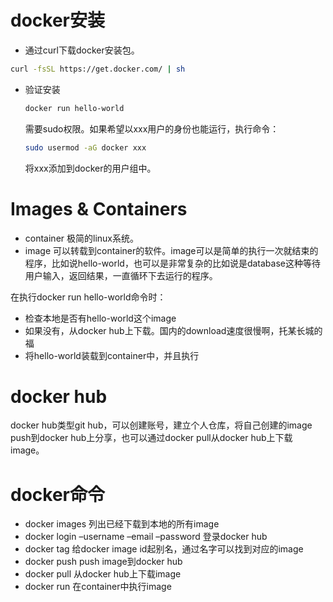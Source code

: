 * docker安装
  - 通过curl下载docker安装包。
  #+BEGIN_SRC sh :results silent
curl -fsSL https://get.docker.com/ | sh
  #+END_SRC
  - 验证安装
    #+BEGIN_SRC sh :results silent
    docker run hello-world
    #+END_SRC
    需要sudo权限。如果希望以xxx用户的身份也能运行，执行命令：
    #+BEGIN_SRC sh :results silent
    sudo usermod -aG docker xxx    
    #+END_SRC
    将xxx添加到docker的用户组中。
* Images & Containers
  - container
    极简的linux系统。
  - image
    可以转载到container的软件。image可以是简单的执行一次就结束的程序，比如说hello-world，也可以是非常复杂的比如说是database这种等待用户输入，返回结果，一直循环下去运行的程序。
  在执行docker run hello-world命令时：
  - 检查本地是否有hello-world这个image
  - 如果没有，从docker hub上下载。国内的download速度很慢啊，托某长城的福
  - 将hello-world装载到container中，并且执行
* docker hub
  docker hub类型git hub，可以创建账号，建立个人仓库，将自己创建的image push到docker hub上分享，也可以通过docker pull从docker hub上下载image。


    
* docker命令
  - docker images
    列出已经下载到本地的所有image
  - docker login --username --email --password
    登录docker hub
  - docker tag 
    给docker image id起别名，通过名字可以找到对应的image
  - docker push
    push image到docker hub
  - docker pull
    从docker hub上下载image
  - docker run
    在container中执行image

